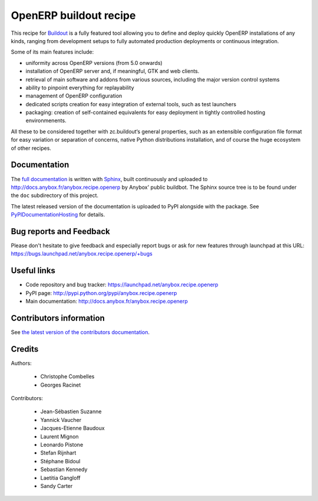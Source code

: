 OpenERP buildout recipe
=======================
This recipe for `Buildout <https://github.com/buildout/buildout>`_ is
a fully featured tool allowing you to define and deploy quickly
OpenERP installations of any kinds, ranging from development setups to
fully automated production deployments or continuous integration.

Some of its main features include:

* uniformity across OpenERP versions (from 5.0 onwards)
* installation of OpenERP server and, if meaningful, GTK and web clients.
* retrieval of main software and addons from various sources,
  including the major version control systems
* ability to pinpoint everything for replayability
* management of OpenERP configuration
* dedicated scripts creation for easy integration of external tools,
  such as test launchers
* packaging: creation of self-contained equivalents for easy
  deployment in tightly controlled hosting environmenents.

All these to be considered together with zc.buildout‘s general
properties, such as an extensible configuration file format for easy
variation or separation of concerns, native Python distributions
installation, and of course the huge ecosystem of other recipes.

Documentation
~~~~~~~~~~~~~

The `full documentation
<http://pythonhosted.org/anybox.recipe.openerp>`_
is written with `Sphinx
<http://sphinx-doc.org>`_, built continuously and
uploaded to http://docs.anybox.fr/anybox.recipe.openerp by Anybox' public
buildbot.
The Sphinx source tree is to be found under the ``doc`` subdirectory
of this project.

The latest released version of the documentation is uploaded to PyPI
alongside with the package. See `PyPIDocumentationHosting
<https://wiki.python.org/moin/PyPiDocumentationHosting>`_ for details.

Bug reports and Feedback
~~~~~~~~~~~~~~~~~~~~~~~~
Please don't hesitate to give feedback and especially report bugs or
ask for new features through launchpad at this URL:
https://bugs.launchpad.net/anybox.recipe.openerp/+bugs

Useful links
~~~~~~~~~~~~

* Code repository and bug tracker: https://launchpad.net/anybox.recipe.openerp
* PyPI page: http://pypi.python.org/pypi/anybox.recipe.openerp
* Main documentation: http://docs.anybox.fr/anybox.recipe.openerp


Contributors information
~~~~~~~~~~~~~~~~~~~~~~~~

See `the latest version of the contributors documentation
<http://docs.anybox.fr/anybox.recipe.openerp/trunk/contributing.html>`_.


Credits
~~~~~~~

Authors:

 * Christophe Combelles
 * Georges Racinet

Contributors:

 * Jean-Sébastien Suzanne
 * Yannick Vaucher
 * Jacques-Etienne Baudoux
 * Laurent Mignon
 * Leonardo Pistone
 * Stefan Rijnhart
 * Stéphane Bidoul
 * Sebastian Kennedy
 * Laetitia Gangloff
 * Sandy Carter
